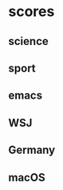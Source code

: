 #+COLUMNS: %ITEM %SECTION %VALUE %STRINGTYPE %FEED

* scores
** science
:PROPERTIES:
:VALUE:    +10
:SECTION:  tag
:END:
** sport
:PROPERTIES:
:SECTION:  tag
:VALUE:    -500
:END:
** emacs
:PROPERTIES:
:SECTION:  tag
:VALUE:    -100
:END:
** WSJ
:PROPERTIES:
:FEED:
:SECTION:  title
:VALUE:    +200
:STRINGTYPE:     S
:END:
** Germany
:PROPERTIES:
:FEED:
:SECTION:  title
:VALUE:    +100
:STRINGTYPE:     s
:END:
** macOS
:PROPERTIES:
:SECTION:  title
:FEED:     Hacker News
:VALUE:    -200
:STRINGTYPE:     S
:END:
